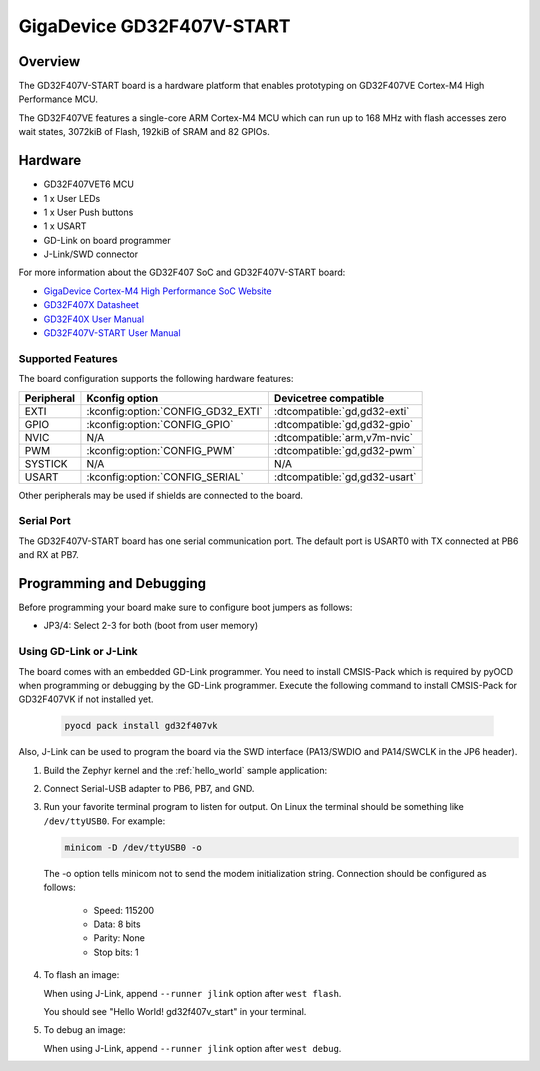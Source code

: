 .. _gd32f407v_start:

GigaDevice GD32F407V-START
##########################

Overview
********

The GD32F407V-START board is a hardware platform that enables prototyping
on GD32F407VE Cortex-M4 High Performance MCU.

The GD32F407VE features a single-core ARM Cortex-M4 MCU which can run up
to 168 MHz with flash accesses zero wait states, 3072kiB of Flash, 192kiB of
SRAM and 82 GPIOs.

.. image:: img/gd32f407v_start.jpg
     :align: center
     :alt: gd32f407v_start

Hardware
********

- GD32F407VET6 MCU
- 1 x User LEDs
- 1 x User Push buttons
- 1 x USART
- GD-Link on board programmer
- J-Link/SWD connector

For more information about the GD32F407 SoC and GD32F407V-START board:

- `GigaDevice Cortex-M4 High Performance SoC Website`_
- `GD32F407X Datasheet`_
- `GD32F40X User Manual`_
- `GD32F407V-START User Manual`_

Supported Features
==================

The board configuration supports the following hardware features:

.. list-table::
   :header-rows: 1

   * - Peripheral
     - Kconfig option
     - Devicetree compatible
   * - EXTI
     - :kconfig:option:`CONFIG_GD32_EXTI`
     - :dtcompatible:`gd,gd32-exti`
   * - GPIO
     - :kconfig:option:`CONFIG_GPIO`
     - :dtcompatible:`gd,gd32-gpio`
   * - NVIC
     - N/A
     - :dtcompatible:`arm,v7m-nvic`
   * - PWM
     - :kconfig:option:`CONFIG_PWM`
     - :dtcompatible:`gd,gd32-pwm`
   * - SYSTICK
     - N/A
     - N/A
   * - USART
     - :kconfig:option:`CONFIG_SERIAL`
     - :dtcompatible:`gd,gd32-usart`

Other peripherals may be used if shields are connected to the board.

Serial Port
===========

The GD32F407V-START board has one serial communication port. The default port
is USART0 with TX connected at PB6 and RX at PB7.

Programming and Debugging
*************************

Before programming your board make sure to configure boot jumpers as
follows:

- JP3/4: Select 2-3 for both (boot from user memory)

Using GD-Link or J-Link
=======================

The board comes with an embedded GD-Link programmer.
You need to install CMSIS-Pack which is required by pyOCD
when programming or debugging by the GD-Link programmer.
Execute the following command to install CMSIS-Pack for GD32F407VK
if not installed yet.

   .. code-block:: console

      pyocd pack install gd32f407vk

Also, J-Link can be used to program the board via the SWD interface
(PA13/SWDIO and PA14/SWCLK in the JP6 header).

#. Build the Zephyr kernel and the :ref:`hello_world` sample application:

   .. zephyr-app-commands::
      :zephyr-app: samples/hello_world
      :board: gd32f407v_start
      :goals: build
      :compact:

#. Connect Serial-USB adapter to PB6, PB7, and GND.

#. Run your favorite terminal program to listen for output. On Linux the
   terminal should be something like ``/dev/ttyUSB0``. For example:

   .. code-block:: console

      minicom -D /dev/ttyUSB0 -o

   The -o option tells minicom not to send the modem initialization
   string. Connection should be configured as follows:

      - Speed: 115200
      - Data: 8 bits
      - Parity: None
      - Stop bits: 1

#. To flash an image:

   .. zephyr-app-commands::
      :zephyr-app: samples/hello_world
      :board: gd32f407v_start
      :goals: flash
      :compact:

   When using J-Link, append ``--runner jlink`` option after ``west flash``.

   You should see "Hello World! gd32f407v_start" in your terminal.

#. To debug an image:

   .. zephyr-app-commands::
      :zephyr-app: samples/hello_world
      :board: gd32f407v_start
      :goals: debug
      :compact:

   When using J-Link, append ``--runner jlink`` option after ``west debug``.

.. _GigaDevice Cortex-M4 High Performance SoC Website:
   https://www.gigadevice.com/products/microcontrollers/gd32/arm-cortex-m4/high-performance-line/

.. _GD32F407X Datasheet:
   https://gd32mcu.com/data/documents/datasheet/GD32F407xx_Datasheet_Rev2.5.pdf

.. _GD32F40X User Manual:
   https://gd32mcu.com/data/documents/userManual/GD32F4xx_User_Manual_Rev2.7.pdf

.. _GD32F407V-START User Manual:
   https://www.gd32mcu.com/data/documents/evaluationBoard/GD32F4xx_Demo_Suites_V2.6.1.rar
